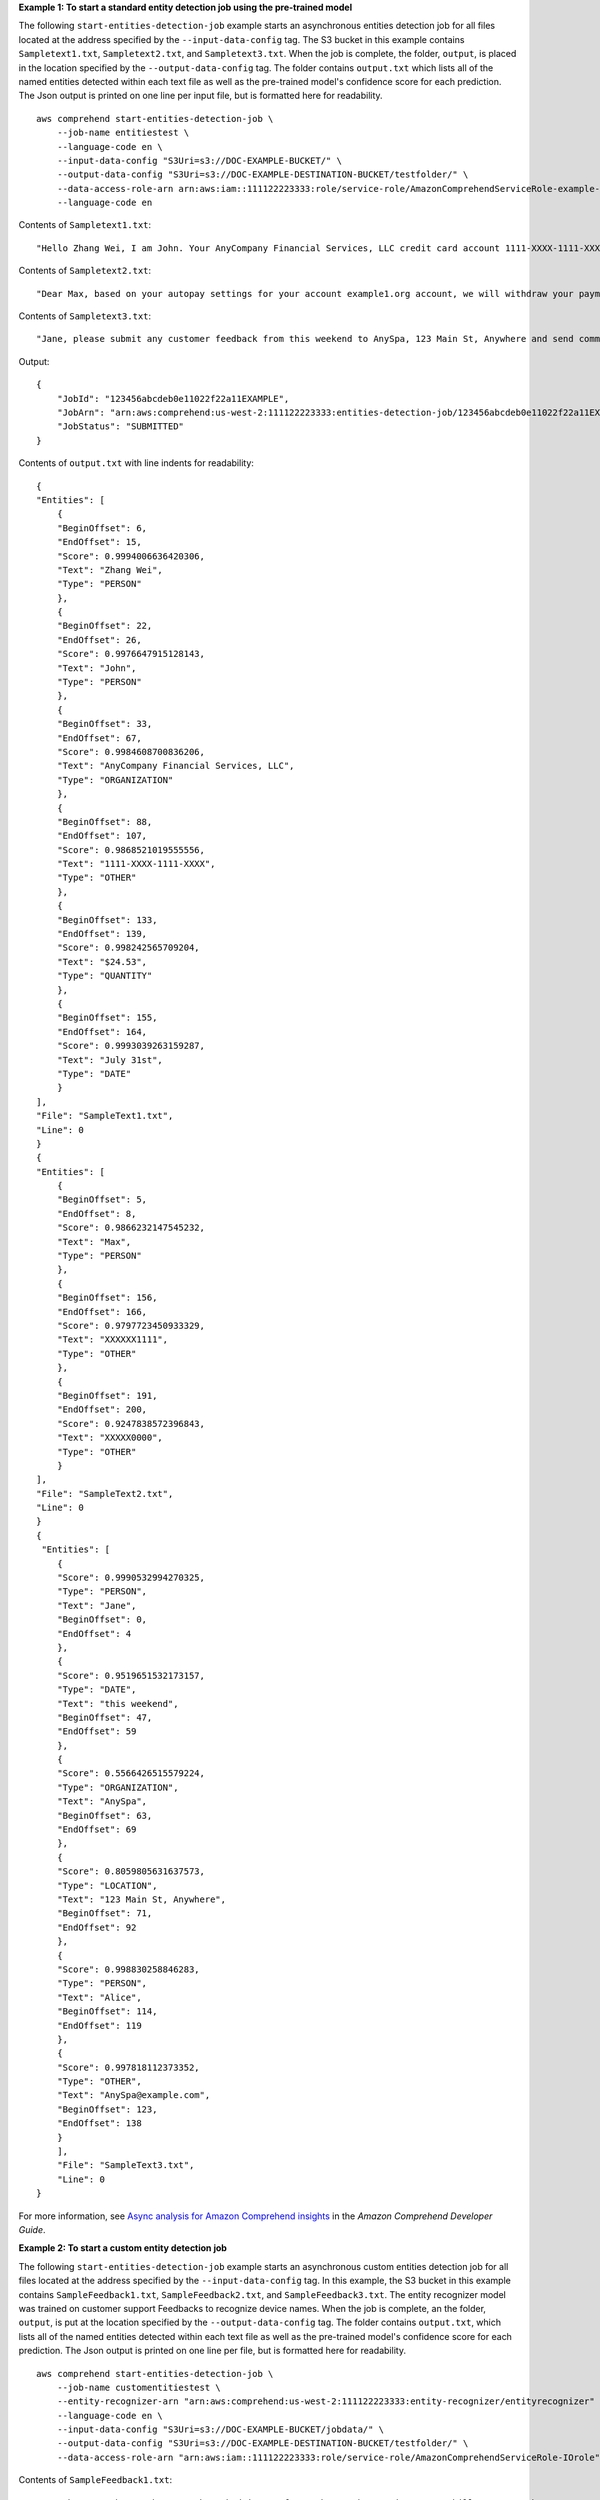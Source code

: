 **Example 1: To start a standard entity detection job using the pre-trained model**

The following ``start-entities-detection-job`` example starts an asynchronous entities detection job for all files located at the address specified by
the ``--input-data-config`` tag. The S3 bucket in this example contains ``Sampletext1.txt``, ``Sampletext2.txt``, and ``Sampletext3.txt``.
When the job is complete, the folder, ``output``, is placed in the location specified by the ``--output-data-config`` tag. The folder contains
``output.txt`` which lists all of the named entities detected within each text file as well as the pre-trained model's confidence score for each prediction.
The Json output is printed on one line per input file, but is formatted here for readability. ::

    aws comprehend start-entities-detection-job \
        --job-name entitiestest \
        --language-code en \
        --input-data-config "S3Uri=s3://DOC-EXAMPLE-BUCKET/" \
        --output-data-config "S3Uri=s3://DOC-EXAMPLE-DESTINATION-BUCKET/testfolder/" \
        --data-access-role-arn arn:aws:iam::111122223333:role/service-role/AmazonComprehendServiceRole-example-role \
        --language-code en

Contents of ``Sampletext1.txt``::

    "Hello Zhang Wei, I am John. Your AnyCompany Financial Services, LLC credit card account 1111-XXXX-1111-XXXX has a minimum payment of $24.53 that is due by July 31st."

Contents of ``Sampletext2.txt``::

    "Dear Max, based on your autopay settings for your account example1.org account, we will withdraw your payment on the due date from your bank account number XXXXXX1111 with the routing number XXXXX0000. "

Contents of ``Sampletext3.txt``::

    "Jane, please submit any customer feedback from this weekend to AnySpa, 123 Main St, Anywhere and send comments to Alice at AnySpa@example.com."

Output::

    {
        "JobId": "123456abcdeb0e11022f22a11EXAMPLE",
        "JobArn": "arn:aws:comprehend:us-west-2:111122223333:entities-detection-job/123456abcdeb0e11022f22a11EXAMPLE",
        "JobStatus": "SUBMITTED"
    }

Contents of ``output.txt`` with line indents for readability::

    {
    "Entities": [
        {
        "BeginOffset": 6,
        "EndOffset": 15,
        "Score": 0.9994006636420306,
        "Text": "Zhang Wei",
        "Type": "PERSON"
        },
        {
        "BeginOffset": 22,
        "EndOffset": 26,
        "Score": 0.9976647915128143,
        "Text": "John",
        "Type": "PERSON"
        },
        {
        "BeginOffset": 33,
        "EndOffset": 67,
        "Score": 0.9984608700836206,
        "Text": "AnyCompany Financial Services, LLC",
        "Type": "ORGANIZATION"
        },
        {
        "BeginOffset": 88,
        "EndOffset": 107,
        "Score": 0.9868521019555556,
        "Text": "1111-XXXX-1111-XXXX",
        "Type": "OTHER"
        },
        {
        "BeginOffset": 133,
        "EndOffset": 139,
        "Score": 0.998242565709204,
        "Text": "$24.53",
        "Type": "QUANTITY"
        },
        {
        "BeginOffset": 155,
        "EndOffset": 164,
        "Score": 0.9993039263159287,
        "Text": "July 31st",
        "Type": "DATE"
        }
    ],
    "File": "SampleText1.txt",
    "Line": 0
    }
    {
    "Entities": [
        {
        "BeginOffset": 5,
        "EndOffset": 8,
        "Score": 0.9866232147545232,
        "Text": "Max",
        "Type": "PERSON"
        },
        {
        "BeginOffset": 156,
        "EndOffset": 166,
        "Score": 0.9797723450933329,
        "Text": "XXXXXX1111",
        "Type": "OTHER"
        },
        {
        "BeginOffset": 191,
        "EndOffset": 200,
        "Score": 0.9247838572396843,
        "Text": "XXXXX0000",
        "Type": "OTHER"
        }
    ],
    "File": "SampleText2.txt",
    "Line": 0
    }
    {
     "Entities": [
        {
        "Score": 0.9990532994270325,
        "Type": "PERSON",
        "Text": "Jane",
        "BeginOffset": 0,
        "EndOffset": 4
        },
        {
        "Score": 0.9519651532173157,
        "Type": "DATE",
        "Text": "this weekend",
        "BeginOffset": 47,
        "EndOffset": 59
        },
        {
        "Score": 0.5566426515579224,
        "Type": "ORGANIZATION",
        "Text": "AnySpa",
        "BeginOffset": 63,
        "EndOffset": 69
        },
        {
        "Score": 0.8059805631637573,
        "Type": "LOCATION",
        "Text": "123 Main St, Anywhere",
        "BeginOffset": 71,
        "EndOffset": 92
        },
        {
        "Score": 0.998830258846283,
        "Type": "PERSON",
        "Text": "Alice",
        "BeginOffset": 114,
        "EndOffset": 119
        },
        {
        "Score": 0.997818112373352,
        "Type": "OTHER",
        "Text": "AnySpa@example.com",
        "BeginOffset": 123,
        "EndOffset": 138
        }
        ],
        "File": "SampleText3.txt",
        "Line": 0
    }


For more information, see `Async analysis for Amazon Comprehend insights <https://docs.aws.amazon.com/comprehend/latest/dg/api-async-insights.html>`__ in the *Amazon Comprehend Developer Guide*.

**Example 2: To start a custom entity detection job**

The following ``start-entities-detection-job`` example starts an asynchronous custom entities detection job for all files located at the address specified by
the ``--input-data-config`` tag. In this example, the S3 bucket in this example contains ``SampleFeedback1.txt``, ``SampleFeedback2.txt``, and ``SampleFeedback3.txt``.
The entity recognizer model was trained on customer support Feedbacks to recognize device names. When the job is complete, an the folder, ``output``, is put at the location specified by the ``--output-data-config`` tag. The folder contains
``output.txt``, which lists all of the named entities detected within each text file as well as the pre-trained model's confidence score for each prediction. The Json output is printed on one line per file, but is formatted here for readability. ::

    aws comprehend start-entities-detection-job \
        --job-name customentitiestest \
        --entity-recognizer-arn "arn:aws:comprehend:us-west-2:111122223333:entity-recognizer/entityrecognizer" \
        --language-code en \
        --input-data-config "S3Uri=s3://DOC-EXAMPLE-BUCKET/jobdata/" \
        --output-data-config "S3Uri=s3://DOC-EXAMPLE-DESTINATION-BUCKET/testfolder/" \
        --data-access-role-arn "arn:aws:iam::111122223333:role/service-role/AmazonComprehendServiceRole-IOrole"

Contents of ``SampleFeedback1.txt``::

    "I've been on the AnyPhone app have had issues for 24 hours when trying to pay bill. Cannot make payment. Sigh. | Oh man! Lets get that app up and running. DM me, and we can get to work!"

Contents of ``SampleFeedback2.txt``::

    "Hi, I have a discrepancy with my new bill. Could we get it sorted out? A rep added stuff I didnt sign up for when I did my AnyPhone 10 upgrade. | We can absolutely get this sorted!"

Contents of ``SampleFeedback3.txt``::

    "Is the by 1 get 1 free AnySmartPhone promo still going on? | Hi Christian! It ended yesterday, send us a DM if you have any questions and we can take a look at your options!"

Output::

    {
        "JobId": "019ea9edac758806850fa8a79ff83021",
        "JobArn": "arn:aws:comprehend:us-west-2:111122223333:entities-detection-job/019ea9edac758806850fa8a79ff83021",
        "JobStatus": "SUBMITTED"
    }

Contents of ``output.txt`` with line indents for readability::

    {
    "Entities": [
        {
        "BeginOffset": 17,
        "EndOffset": 25,
        "Score": 0.9999728210205924,
        "Text": "AnyPhone",
        "Type": "DEVICE"
        }
    ],
    "File": "SampleFeedback1.txt",
    "Line": 0
    }
    {
    "Entities": [
        {
        "BeginOffset": 123,
        "EndOffset": 133,
        "Score": 0.9999892116761524,
        "Text": "AnyPhone 10",
        "Type": "DEVICE"
        }
    ],
    "File": "SampleFeedback2.txt",
    "Line": 0
    }
    {
    "Entities": [
        {
        "BeginOffset": 23,
        "EndOffset": 35,
        "Score": 0.9999971389852362,
        "Text": "AnySmartPhone",
        "Type": "DEVICE"
        }
    ],
    "File": "SampleFeedback3.txt",
    "Line": 0
    }

For more information, see `Custom entity recognition <https://docs.aws.amazon.com/comprehend/latest/dg/custom-entity-recognition.html>`__ in the *Amazon Comprehend Developer Guide*.
